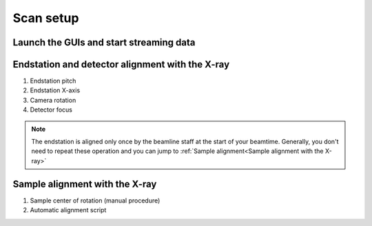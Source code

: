 Scan setup
==========

Launch the GUIs and start streaming data
----------------------------------------

Endstation and detector alignment with the X-ray
------------------------------------------------

1. Endstation pitch
2. Endstation X-axis
3. Camera rotation
4. Detector focus

.. note::
	The endstation is aligned only once by the beamline staff at the start of your beamtime. Generally, you don't need to repeat these operation and you can jump to :ref:`Sample alignment<Sample alignment with the X-ray>`


Sample alignment with the X-ray
-------------------------------

1. Sample center of rotation (manual procedure)
2. Automatic alignment script
